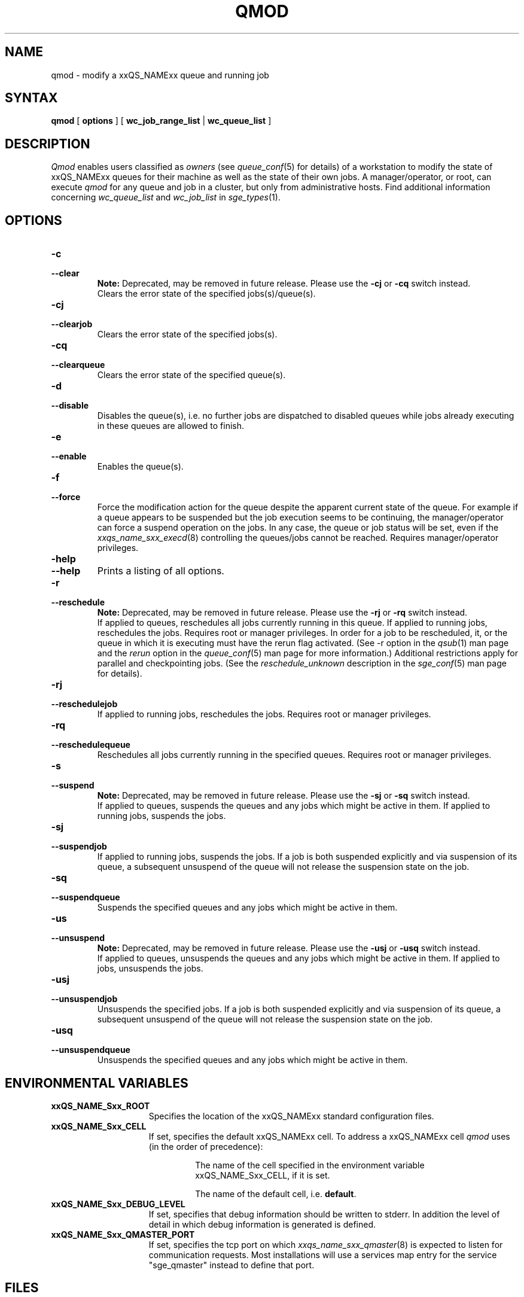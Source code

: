 '\" t
.\"___INFO__MARK_BEGIN__
.\"
.\" Copyright: 2004 by Sun Microsystems, Inc.
.\"
.\"___INFO__MARK_END__
.\"
.\" $RCSfile: qmod.1,v $     Last Update: $Date: 2009-05-11 12:23:44 $     Revision: $Revision: 1.22 $
.\"
.\"
.\" Some handy macro definitions [from Tom Christensen's man(1) manual page].
.\"
.de SB		\" small and bold
.if !"\\$1"" \\s-2\\fB\&\\$1\\s0\\fR\\$2 \\$3 \\$4 \\$5
..
.\" "
.de T		\" switch to typewriter font
.ft CW		\" probably want CW if you don't have TA font
..
.\"
.de TY		\" put $1 in typewriter font
.if t .T
.if n ``\c
\\$1\c
.if t .ft P
.if n \&''\c
\\$2
..
.\"
.de M		\" man page reference
\\fI\\$1\\fR\\|(\\$2)\\$3
..
.TH QMOD 1 "$Date: 2009-05-11 12:23:44 $" "xxRELxx" "xxQS_NAMExx User Commands"
.SH NAME
qmod \- modify a xxQS_NAMExx queue and running job
.\"
.SH SYNTAX
.B qmod
[
.B options
] [
.B wc_job_range_list
|
.B wc_queue_list
]
.PP
.SH DESCRIPTION
.I Qmod
enables users classified as \fIowners\fP (see
.M queue_conf 5
for details) of a workstation to modify
the state of xxQS_NAMExx queues for their machine as well
as the state of their own jobs.
A manager/operator, or root, can execute
.I qmod
for any queue and job in a cluster, but only from administrative hosts.
Find additional information concerning
\fIwc_queue_list\fP and \fIwc_job_list\fP in
.M sge_types 1 .
.\"
.SH OPTIONS
.\"
.IP "\fB\-c\fP"
.IP "\fB\-\-clear\fP"
.B Note:
Deprecated, may be removed in future release.
Please use the \fB\-cj\fP or \fB\-cq\fP switch instead.
.br
Clears the error state of the specified jobs(s)/queue(s).
.IP "\fB\-cj\fP"
.IP "\fB\-\-clearjob\fP"
Clears the error state of the specified jobs(s).
.IP "\fB\-cq\fP"
.IP "\fB\-\-clearqueue\fP"
Clears the error state of the specified queue(s).
.IP "\fB\-d\fP"
.IP "\fB\-\-disable\fP"
Disables the queue(s), i.e. no further jobs are dispatched to
disabled queues while jobs already executing in these queues
are allowed to finish.
.IP "\fB\-e\fP"
.IP "\fB\-\-enable\fP"
Enables the queue(s).
.IP "\fB\-f\fP"
.IP "\fB\-\-force\fP"
Force the modification action for the queue despite the
apparent current state of the queue. For example if a queue
appears to be suspended but the job execution seems to be
continuing, the manager/operator can force a suspend operation on
the jobs. In any case, the queue or
job status will be set, even if the
.M xxqs_name_sxx_execd 8
controlling the queues/jobs cannot be reached. Requires
manager/operator privileges.
.\"
.IP "\fB\-help\fP"
.IP "\fB\-\-help\fP"
Prints a listing of all options.
.\"
.IP "\fB\-r\fP"
.IP "\fB\-\-reschedule\fP"
.B Note:
Deprecated, may be removed in future release.
Please use the \fB\-rj\fP or \fB\-rq\fP switch instead.
.br
If applied to queues,
reschedules all jobs currently running in this queue.
If applied to running jobs, reschedules the jobs. Requires root or 
manager privileges.  In order for a job to be rescheduled, it, or the queue in
which it is executing must have the rerun flag activated.  (See -r
option in the
.M qsub 1
man page and the \fIrerun\fP option in the
.M queue_conf 5
man page for more information.)
Additional
restrictions apply for parallel and checkpointing jobs.  (See the
\fIreschedule_unknown\fP description in the
.M sge_conf 5
man page for details).
.\"
.IP "\fB\-rj\fP"
.IP "\fB\-\-reschedulejob\fP"
If applied to running jobs, reschedules the jobs. Requires root or 
manager privileges.
.\"
.IP "\fB\-rq\fP"
.IP "\fB\-\-reschedulequeue\fP"
Reschedules all jobs currently running in the specified queues.
Requires root or manager privileges.
.\"
.IP "\fB\-s\fP"
.IP "\fB\-\-suspend\fP"
.B Note:
Deprecated, may be removed in future release.
Please use the \fB\-sj\fP or \fB\-sq\fP switch instead.
.br
If applied to queues,
suspends the queues and any jobs which might
be active in them. If applied to running jobs, suspends the jobs. 
.\"
.IP "\fB\-sj\fP"
.IP "\fB\-\-suspendjob\fP"
If applied to running jobs, suspends the jobs. If a job is
both suspended explicitly and via suspension of its queue, a
subsequent unsuspend of the queue will not release the suspension
state on the job.
.\"
.IP "\fB\-sq\fP"
.IP "\fB\-\-suspendqueue\fP"
Suspends the specified queues and any jobs which might
be active in them. 
.\"
.IP "\fB\-us\fP"
.IP "\fB\-\-unsuspend\fP"
.B Note:
Deprecated, may be removed in future release.
Please use the \fB\-usj\fP or \fB\-usq\fP switch instead.
.br
If applied to queues,
unsuspends the queues and any jobs which might
be active in them. If applied to jobs, unsuspends the jobs.
.\"
.IP "\fB\-usj\fP"
.IP "\fB\-\-unsuspendjob\fP"
Unsuspends the specified jobs. If a job is
both suspended explicitly and via suspension of its queue, a
subsequent unsuspend of the queue will not release the suspension
state on the job.
.\"
.IP "\fB\-usq\fP"
.IP "\fB\-\-unsuspendqueue\fP"
Unsuspends the specified queues and any jobs which might
be active in them.
.\"
.SH "ENVIRONMENTAL VARIABLES"
.\" 
.IP "\fBxxQS_NAME_Sxx_ROOT\fP" 1.5i
Specifies the location of the xxQS_NAMExx standard configuration
files.
.\"
.IP "\fBxxQS_NAME_Sxx_CELL\fP" 1.5i
If set, specifies the default xxQS_NAMExx cell. To address a xxQS_NAMExx
cell
.I qmod
uses (in the order of precedence):
.sp 1
.RS
.RS
The name of the cell specified in the environment 
variable xxQS_NAME_Sxx_CELL, if it is set.
.sp 1
The name of the default cell, i.e. \fBdefault\fP.
.sp 1
.RE
.RE
.\"
.IP "\fBxxQS_NAME_Sxx_DEBUG_LEVEL\fP" 1.5i
If set, specifies that debug information
should be written to stderr. In addition the level of
detail in which debug information is generated is defined.
.\"
.IP "\fBxxQS_NAME_Sxx_QMASTER_PORT\fP" 1.5i
If set, specifies the tcp port on which
.M xxqs_name_sxx_qmaster 8
is expected to listen for communication requests.
Most installations will use a services map entry for the
service "sge_qmaster" instead to define that port.
.\"
.\"
.SH FILES
.nf
.ta \w'<xxqs_name_sxx_root>/     'u
\fI<xxqs_name_sxx_root>/<cell>/common/act_qmaster\fP
	xxQS_NAMExx master host file
.fi
.\"
.\"
.SH "SEE ALSO"
.M xxqs_name_sxx_intro 1 ,
.M xxqs_name_sxx_ckpt 1 ,
.M qstat 1 ,
.M queue_conf 5 ,
.M xxqs_name_sxx_execd 8 ,
.M xxqs_name_sxx_types 1 .
.\"
.\"
.SH "COPYRIGHT"
See
.M xxqs_name_sxx_intro 1
for a full statement of rights and permissions.
